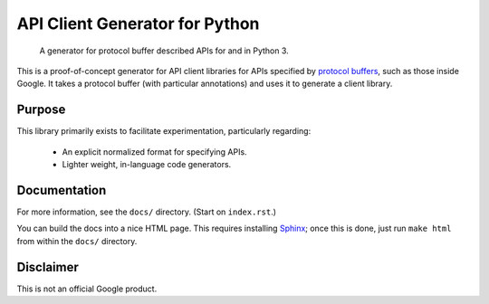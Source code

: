 API Client Generator for Python
===============================

|release level|

    A generator for protocol buffer described APIs for and in Python 3.

This is a proof-of-concept generator for API client libraries for APIs
specified by `protocol buffers`_, such as those inside Google.
It takes a protocol buffer (with particular annotations) and uses it
to generate a client library.

.. _protocol buffers: https://developers.google.com/protocol-buffers/

Purpose
-------

This library primarily exists to facilitate experimentation, particularly
regarding:

  - An explicit normalized format for specifying APIs.
  - Lighter weight, in-language code generators.

Documentation
-------------

For more information, see the ``docs/`` directory. (Start on ``index.rst``.)

You can build the docs into a nice HTML page. This requires installing
`Sphinx`_; once this is done, just run ``make html`` from within the
``docs/`` directory.

.. _Sphinx: https://sphinx-doc.org/

Disclaimer
----------

This is not an official Google product.


.. |release level| image:: https://img.shields.io/badge/release%20level-pre%20alpha-red.svg?style&#x3D;flat
    :target: https://cloud.google.com/terms/launch-stages
